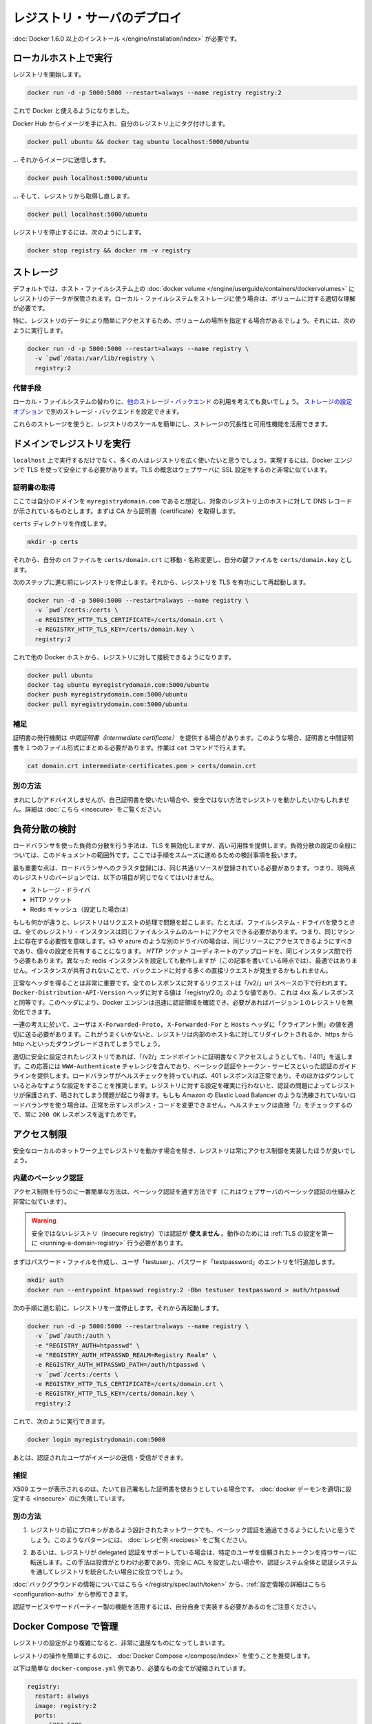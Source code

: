 .. -*- coding: utf-8 -*-
.. URL: https://docs.docker.com/registry/deploying/
.. SOURCE: -
   doc version: 1.10
.. check date: 2016/03/12
.. -------------------------------------------------------------------

.. Deploying a registry server

.. _deploying-a-registry-server:

========================================
レジストリ・サーバのデプロイ
========================================

.. You need to install Docker version 1.6.0 or newer.

:doc:`Docker 1.6.0 以上のインストール </engine/installation/index>` が必要です。

.. Running on localhost

.. registry-running-on-localhost:

ローカルホスト上で実行
========================================

.. Start your registry:

レジストリを開始します。

.. code-block:: bash

   docker run -d -p 5000:5000 --restart=always --name registry registry:2

.. You can now use it with docker.

これで Docker と使えるようになりました。

.. Get any image from the hub and tag it to point to your registry:

Docker Hub からイメージを手に入れ、自分のレジストリ上にタグ付けします。

.. code-block:: bash

   docker pull ubuntu && docker tag ubuntu localhost:5000/ubuntu

.. … then push it to your registry:

… それからイメージに送信します。

.. code-block:: bash

   docker push localhost:5000/ubuntu

.. … then pull it back from your registry:

… そして、レジストリから取得し直します。

.. code-block:: bash

   docker pull localhost:5000/ubuntu

.. To stop your registry, you would:

レジストリを停止するには、次のようにします。

.. code-block:: bash

   docker stop registry && docker rm -v registry

.. Storage

.. _registry-storage:

ストレージ
==========

.. By default, your registry data is persisted as a docker volume on the host filesystem. Properly understanding volumes is essential if you want to stick with a local filesystem storage.

デフォルトでは、ホスト・ファイルシステム上の :doc:`docker volume </engine/userguide/containers/dockervolumes>` にレジストリのデータが保管されます。ローカル・ファイルシステムをストレージに使う場合は、ボリュームに対する適切な理解が必要です。

.. Specifically, you might want to point your volume location to a specific place in order to more easily access your registry data. To do so you can:

特に、レジストリのデータにより簡単にアクセスするため、ボリュームの場所を指定する場合があるでしょう。それには、次のように実行します。

.. code-block:: bash

   docker run -d -p 5000:5000 --restart=always --name registry \
     -v `pwd`/data:/var/lib/registry \
     registry:2

.. Alternatives

.. registry-storage-alternatives:

代替手段
----------

.. You should usually consider using another storage backend instead of the local filesystem. Use the storage configuration options to configure an alternate storage backend.

ローカル・ファイルシステムの替わりに、`他のストレージ・バックエンド <https://github.com/docker/distribution/blob/master/docs/storagedrivers.md>`_ の利用を考えても良いでしょう。 `ストレージの設定オプション <https://github.com/docker/distribution/blob/master/docs/configuration.md#storage>`_ で別のストレージ・バックエンドを設定できます。

.. Using one of these will allow you to more easily scale your registry, and leverage your storage redundancy and availability features.

これらのストレージを使うと、レジストリのスケールを簡単にし、ストレージの冗長性と可用性機能を活用できます。

.. Running a domain registry

.. _running-a-domain-registry:

ドメインでレジストリを実行
==============================

.. While running on localhost has its uses, most people want their registry to be more widely available. To do so, the Docker engine requires you to secure it using TLS, which is conceptually very similar to configuring your web server with SSL.

``localhost`` 上で実行するだけでなく、多くの人はレジストリを広く使いたいと思うでしょう。実現するには、Docker エンジンで TLS を使って安全にする必要があります。TLS の概念はウェブサーバに SSL 設定をするのと非常に似ています。

.. Get a certificate

.. _get-a-certificate:

証明書の取得
--------------------

.. Assuming that you own the domain myregistrydomain.com, and that its DNS record points to the host where you are running your registry, you first need to get a certificate from a CA.

ここでは自分のドメインを ``myregistrydomain.com`` であると想定し、対象のレジストリ上のホストに対して DNS レコードが示されているものとします。まずは CA から証明書（certificate）を取得します。

.. Create a certs directory:

``certs`` ディレクトリを作成します。

.. code-block:: bash

   mkdir -p certs

.. Then move and/or rename your crt file to: certs/domain.crt, and your key file to: certs/domain.key.

それから、自分の crt ファイルを ``certs/domain.crt`` に移動・名称変更し、自分の鍵ファイルを ``certs/domain.key`` とします。

.. Make sure you stopped your registry from the previous steps, then start your registry again with TLS enabled:

次のステップに進む前にレジストリを停止します。それから、レジストリを TLS を有功にして再起動します。

.. code-block:: bash

   docker run -d -p 5000:5000 --restart=always --name registry \
     -v `pwd`/certs:/certs \
     -e REGISTRY_HTTP_TLS_CERTIFICATE=/certs/domain.crt \
     -e REGISTRY_HTTP_TLS_KEY=/certs/domain.key \
     registry:2

.. You should now be able to access your registry from another docker host:

これで他の Docker ホストから、レジストリに対して接続できるようになります。

.. code-block:: bash

   docker pull ubuntu
   docker tag ubuntu myregistrydomain.com:5000/ubuntu
   docker push myregistrydomain.com:5000/ubuntu
   docker pull myregistrydomain.com:5000/ubuntu

.. Gotcha

.. _ca-gotcha:

補足
----------

.. A certificate issuer may supply you with an intermediate certificate. In this case, you must combine your certificate with the intermediate’s to form a certificate bundle. You can do this using the cat command:

証明書の発行機関は *中間証明書（intermediate certificate）* を提供する場合があります。このような場合、証明書と中間証明書を１つのファイル形式にまとめる必要があります。作業は ``cat`` コマンドで行えます。

.. code-block:: bash

   cat domain.crt intermediate-certificates.pem > certs/domain.crt

.. Alternatives

.. _ca-alternatives:

別の方法
----------

.. While rarely advisable, you may want to use self-signed certificates instead, or use your registry in an insecure fashion. You will find instructions here.

まれにしかアドバイスしませんが、自己証明書を使いたい場合や、安全ではない方法でレジストリを動かしたいかもしれません。詳細は :doc:`こちら <insecure>` をご覧ください。

.. Load Balancing Considerations

.. _load-balancing-considerations:

負荷分散の検討
====================

.. One may want to use a load balancer to distribute load, terminate TLS or provide high availability. While a full load balancing setup is outside the scope of this document, there are a few considerations that can make the process smoother.

ロードバランサを使った負荷の分散を行う手法は、TLS を無効化しますが、高い可用性を提供します。負荷分散の設定の全般については、このドキュメントの範囲外です。ここでは手順をスムーズに進めるための検討事項を扱います。

.. The most important aspect is that a load balanced cluster of registries must share the same resources. For the current version of the registry, this means the following must be the same:

最も重要な点は、ロードバランサへのクラスタ登録には、同じ共通リソースが登録されている必要があります。つまり、現時点のレジストリのバージョンでは、以下の項目が同じでなくてはいけません。

..    Storage Driver
    HTTP Secret
    Redis Cache (if configured)

* ストレージ・ドライバ
* HTTP ソケット
* Redis キャッシュ（設定した場合は）

.. If any of these are different, the registry will have trouble serving requests. As an example, if you’re using the filesystem driver, all registry instances must have access to the same filesystem root, which means they should be in the same machine. For other drivers, such as s3 or azure, they should be accessing the same resource, and will likely share an identical configuration. The HTTP Secret coordinates uploads, so also must be the same across instances. Configuring different redis instances will work (at the time of writing), but will not be optimal if the instances are not shared, causing more requests to be directed to the backend.

もしも何かが違うと、レジストリはリクエストの処理で問題を起こします。たとえば、ファイルシステム・ドライバを使うときは、全てのレジストリ・インスタンスは同じファイルシステムのルートにアクセスできる必要があります。つまり、同じマシン上に存在する必要性を意味します。s3 や azure のような別のドライバの場合は、同じリソースにアクセスできるようにすべきであり、個々の設定を共有することになります。 *HTTP ソケット* コーディネートのアップロードを、同じインスタンス間で行う必要もあります。異なった redis インスタンスを設定しても動作しますが（この記事を書いている時点では）、最適ではありません。インスタンスが共有されないことで、バックエンドに対する多くの直接リクエストが発生するかもしれません。

.. Getting the headers correct is very important. For all responses to any request under the “/v2/” url space, the Docker-Distribution-API-Version header should be set to the value “registry/2.0”, even for a 4xx response. This header allows the docker engine to quickly resolve authentication realms and fallback to version 1 registries, if necessary. Confirming this is setup correctly can help avoid problems with fallback.

正常なヘッダを得ることは非常に重要です。全てのレスポンスに対するリクエストは「/v2/」url スペースの下で行われます。 ``Docker-Distribution-API-Version`` ヘッダに対する値は「registry/2.0」のような値であり、これは 4xx 系ノレスポンスと同等です。このヘッダにより、Docker エンジンは迅速に認証領域を確認でき、必要があればバージョン１のレジストリを無効化できます。

.. In the same train of thought, you must make sure you are properly sending the X-Forwarded-Proto, X-Forwarded-For and Host headers to their “client-side” values. Failure to do so usually makes the registry issue redirects to internal hostnames or downgrading from https to http.

一連の考えに於いて、ユーザは ``X-Forwarded-Proto, X-Forwarded-For`` と ``Hosts`` ヘッダに「クライアント側」の値を適切に送る必要があります。これがうまくいかないと、レジストリは内部のホスト名に対してリダイレクトされるか、https から http へといったダウングレードされてしまうでしょう。

.. A properly secured registry should return 401 when the “/v2/” endpoint is hit without credentials. The response should include a WWW-Authenticate challenge, providing guidance on how to authenticate, such as with basic auth or a token service. If the load balancer has health checks, it is recommended to configure it to consider a 401 response as healthy and any other as down. This will secure your registry by ensuring that configuration problems with authentication don’t accidentally expose an unprotected registry. If you’re using a less sophisticated load balancer, such as Amazon’s Elastic Load Balancer, that doesn’t allow one to change the healthy response code, health checks can be directed at “/”, which will always return a 200 OK response.

適切に安全に設定されたレジストリであれば、「/v2/」エンドポイントに証明書なくアクセスしようとしても、「401」を返します。この応答には ``WWW-Authenticate`` チャレンジを含んでおり、ベーシック認証やトークン・サービスといった認証のガイドラインを提供します。ロードバランサがヘルスチェックを持っていれば、401 レスポンスは正常であり、そのほかはダウンしているとみなすような設定をすることを推奨します。レジストリに対する設定を確実に行わないと、認証の問題によってレジストリが保護されず、晒されてしまう問題が起こり得ます。もしも Amazon の Elastic Load Balancer のような洗練されていないロードバランサを使う場合は、正常を示すレスポンス・コードを変更できません。ヘルスチェックは直接「/」をチェックするので、常に ``200 OK`` レスポンスを返すためです。

.. restricting-access:

アクセス制限
====================

.. Except for registries running on secure local networks, registries should always implement access restrictions.

安全なローカルのネットワーク上でレジストリを動かす場合を除き、レジストリは常にアクセス制御を実装したほうが良いでしょう。

.. Native basic auth

.. _native-basic-auth:

内蔵のベーシック認証
--------------------

.. The simplest way to achieve access restriction is through basic authentication (this is very similar to other web servers’ basic authentication mechanism).

アクセス制限を行うのに一番簡単な方法は、ベーシック認証を通す方法です（これはウェブサーバのベーシック認証の仕組みと非常に似ています）。

..    Warning: You cannot use authentication with an insecure registry. You have to configure TLS first for this to work.

.. warning::

   安全ではないレジストリ（insecure registry）では認証が **使えません** 。動作のためには :ref:`TLS の設定を第一に <running-a-domain-registry>`  行う必要があります。

.. First create a password file with one entry for the user “testuser”, with password “testpassword”:

まずはパスワード・ファイルを作成し、ユーザ「testuser」、パスワード「testpassword」のエントリを1行追加します。

.. code-block:: bash

   mkdir auth
   docker run --entrypoint htpasswd registry:2 -Bbn testuser testpassword > auth/htpasswd

.. Make sure you stopped your registry from the previous step, then start it again:

次の手順に進む前に、レジストリを一度停止します。それから再起動します。

.. code-block:: bash

   docker run -d -p 5000:5000 --restart=always --name registry \
     -v `pwd`/auth:/auth \
     -e "REGISTRY_AUTH=htpasswd" \
     -e "REGISTRY_AUTH_HTPASSWD_REALM=Registry Realm" \
     -e REGISTRY_AUTH_HTPASSWD_PATH=/auth/htpasswd \
     -v `pwd`/certs:/certs \
     -e REGISTRY_HTTP_TLS_CERTIFICATE=/certs/domain.crt \
     -e REGISTRY_HTTP_TLS_KEY=/certs/domain.key \
     registry:2

.. You should now be able to:

これで、次のように実行できます。

.. code-block:: bash

   docker login myregistrydomain.com:5000

.. And then push and pull images as an authenticated user.

あとは、認証されたユーザがイメージの送信・受信ができます。

.. Gotcha

.. _access-gotcha:

捕捉
----------

.. Seeing X509 errors is usually a sign you are trying to use self-signed certificates, and failed to configure your docker daemon properly.

X509 エラーが表示されるのは、たいて自己署名した証明書を使おうとしている場合です。 :doc:`docker デーモンを適切に設定する <insecure>` のに失敗しています。

.. Alternatives

.. _access-alternatives:

別の方法
----------

..    You may want to leverage more advanced basic auth implementations through a proxy design, in front of the registry. You will find examples of such patterns in the recipes list.

1. レジストリの前にプロキシがあるよう設計されたネットワークでも、ベーシック認証を通過できるようにしたいと思うでしょう。このようなパターンには、 :doc:`レシピ例 <recipes>` をご覧ください。

..    Alternatively, the Registry also supports delegated authentication, redirecting users to a specific, trusted token server. That approach requires significantly more investment, and only makes sense if you want to fully configure ACLs and more control over the Registry integration into your global authorization and authentication systems.

2. あるいは、レジストリが delegated 認証をサポートしている場合は、特定のユーザを信頼されたトークンを持つサーバに転送します。この手法は投資がとりわけ必要であり、完全に ACL を設定したい場合や、認証システム全体と認証システムを通してレジストリを統合したい場合に役立つでしょう。

.. You will find background information here, and configuration information here.

:doc:`バックグラウンドの情報についてはこちら </registry/spec/auth/token>` から、:ref:`設定情報の詳細はこちら <configuration-auth>` から参照できます。

.. Beware that you will have to implement your own authentication service for this to work, or leverage a third-party implementation.

認証サービスやサードパーティー製の機能を活用するには、自分自身で実装する必要があるのをご注意ください。

.. Managing with Compose

.. _managing-with-compose:

Docker Compose で管理
==============================

.. As your registry configuration grows more complex, dealing with it can quickly become tedious.

レジストリの設定がより複雑になると、非常に退屈なものになってしまいます。

.. It’s highly recommended to use Docker Compose to facilitate operating your registry.

レジストリの操作を簡単にするのに、 :doc:`Docker Compose </compose/index>` を使うことを推奨します。

.. Here is a simple docker-compose.yml example that condenses everything explained so far:

以下は簡単な ``docker-compose.yml`` 例であり、必要なもの全てが凝縮されています。

.. code-block:: yaml

   registry:
     restart: always
     image: registry:2
     ports:
       - 5000:5000
     environment:
       REGISTRY_HTTP_TLS_CERTIFICATE: /certs/domain.crt
       REGISTRY_HTTP_TLS_KEY: /certs/domain.key
       REGISTRY_AUTH: htpasswd
       REGISTRY_AUTH_HTPASSWD_PATH: /auth/htpasswd
       REGISTRY_AUTH_HTPASSWD_REALM: Registry Realm
     volumes:
       - /path/data:/var/lib/registry
       - /path/certs:/certs
       - /path/auth:/auth

..     Warning: replace /path by whatever directory that holds your certs and auth folder from above.

.. warning::

   ``/path`` のディレクトリ部分は、先ほど ``certs`` と ``auth`` を置いた場所に置き換えてください。

.. You can then start your registry with a simple

レジストリの起動はとてもシンプルです。

.. code-block:: bash

   docker-compose up -d

.. Next

次へ
==========

.. You will find more specific and advanced informations in the following sections:

以下のセクションで、より詳細かつ高度な情報をご覧いただけます。

..    Configuration reference
    Working with notifications
    Advanced “recipes”
    Registry API
    Storage driver model
    Token authentication

* :doc:`configuration`
* :doc:`notifications`
* :doc:`recipes`
* :doc:`spec/api`
* :doc:`storagedrivers`
* :doc:`spec/auth/tokens`

.. seealso::

   Deploying a registry server
      https://docs.docker.com/registry/deploying/
